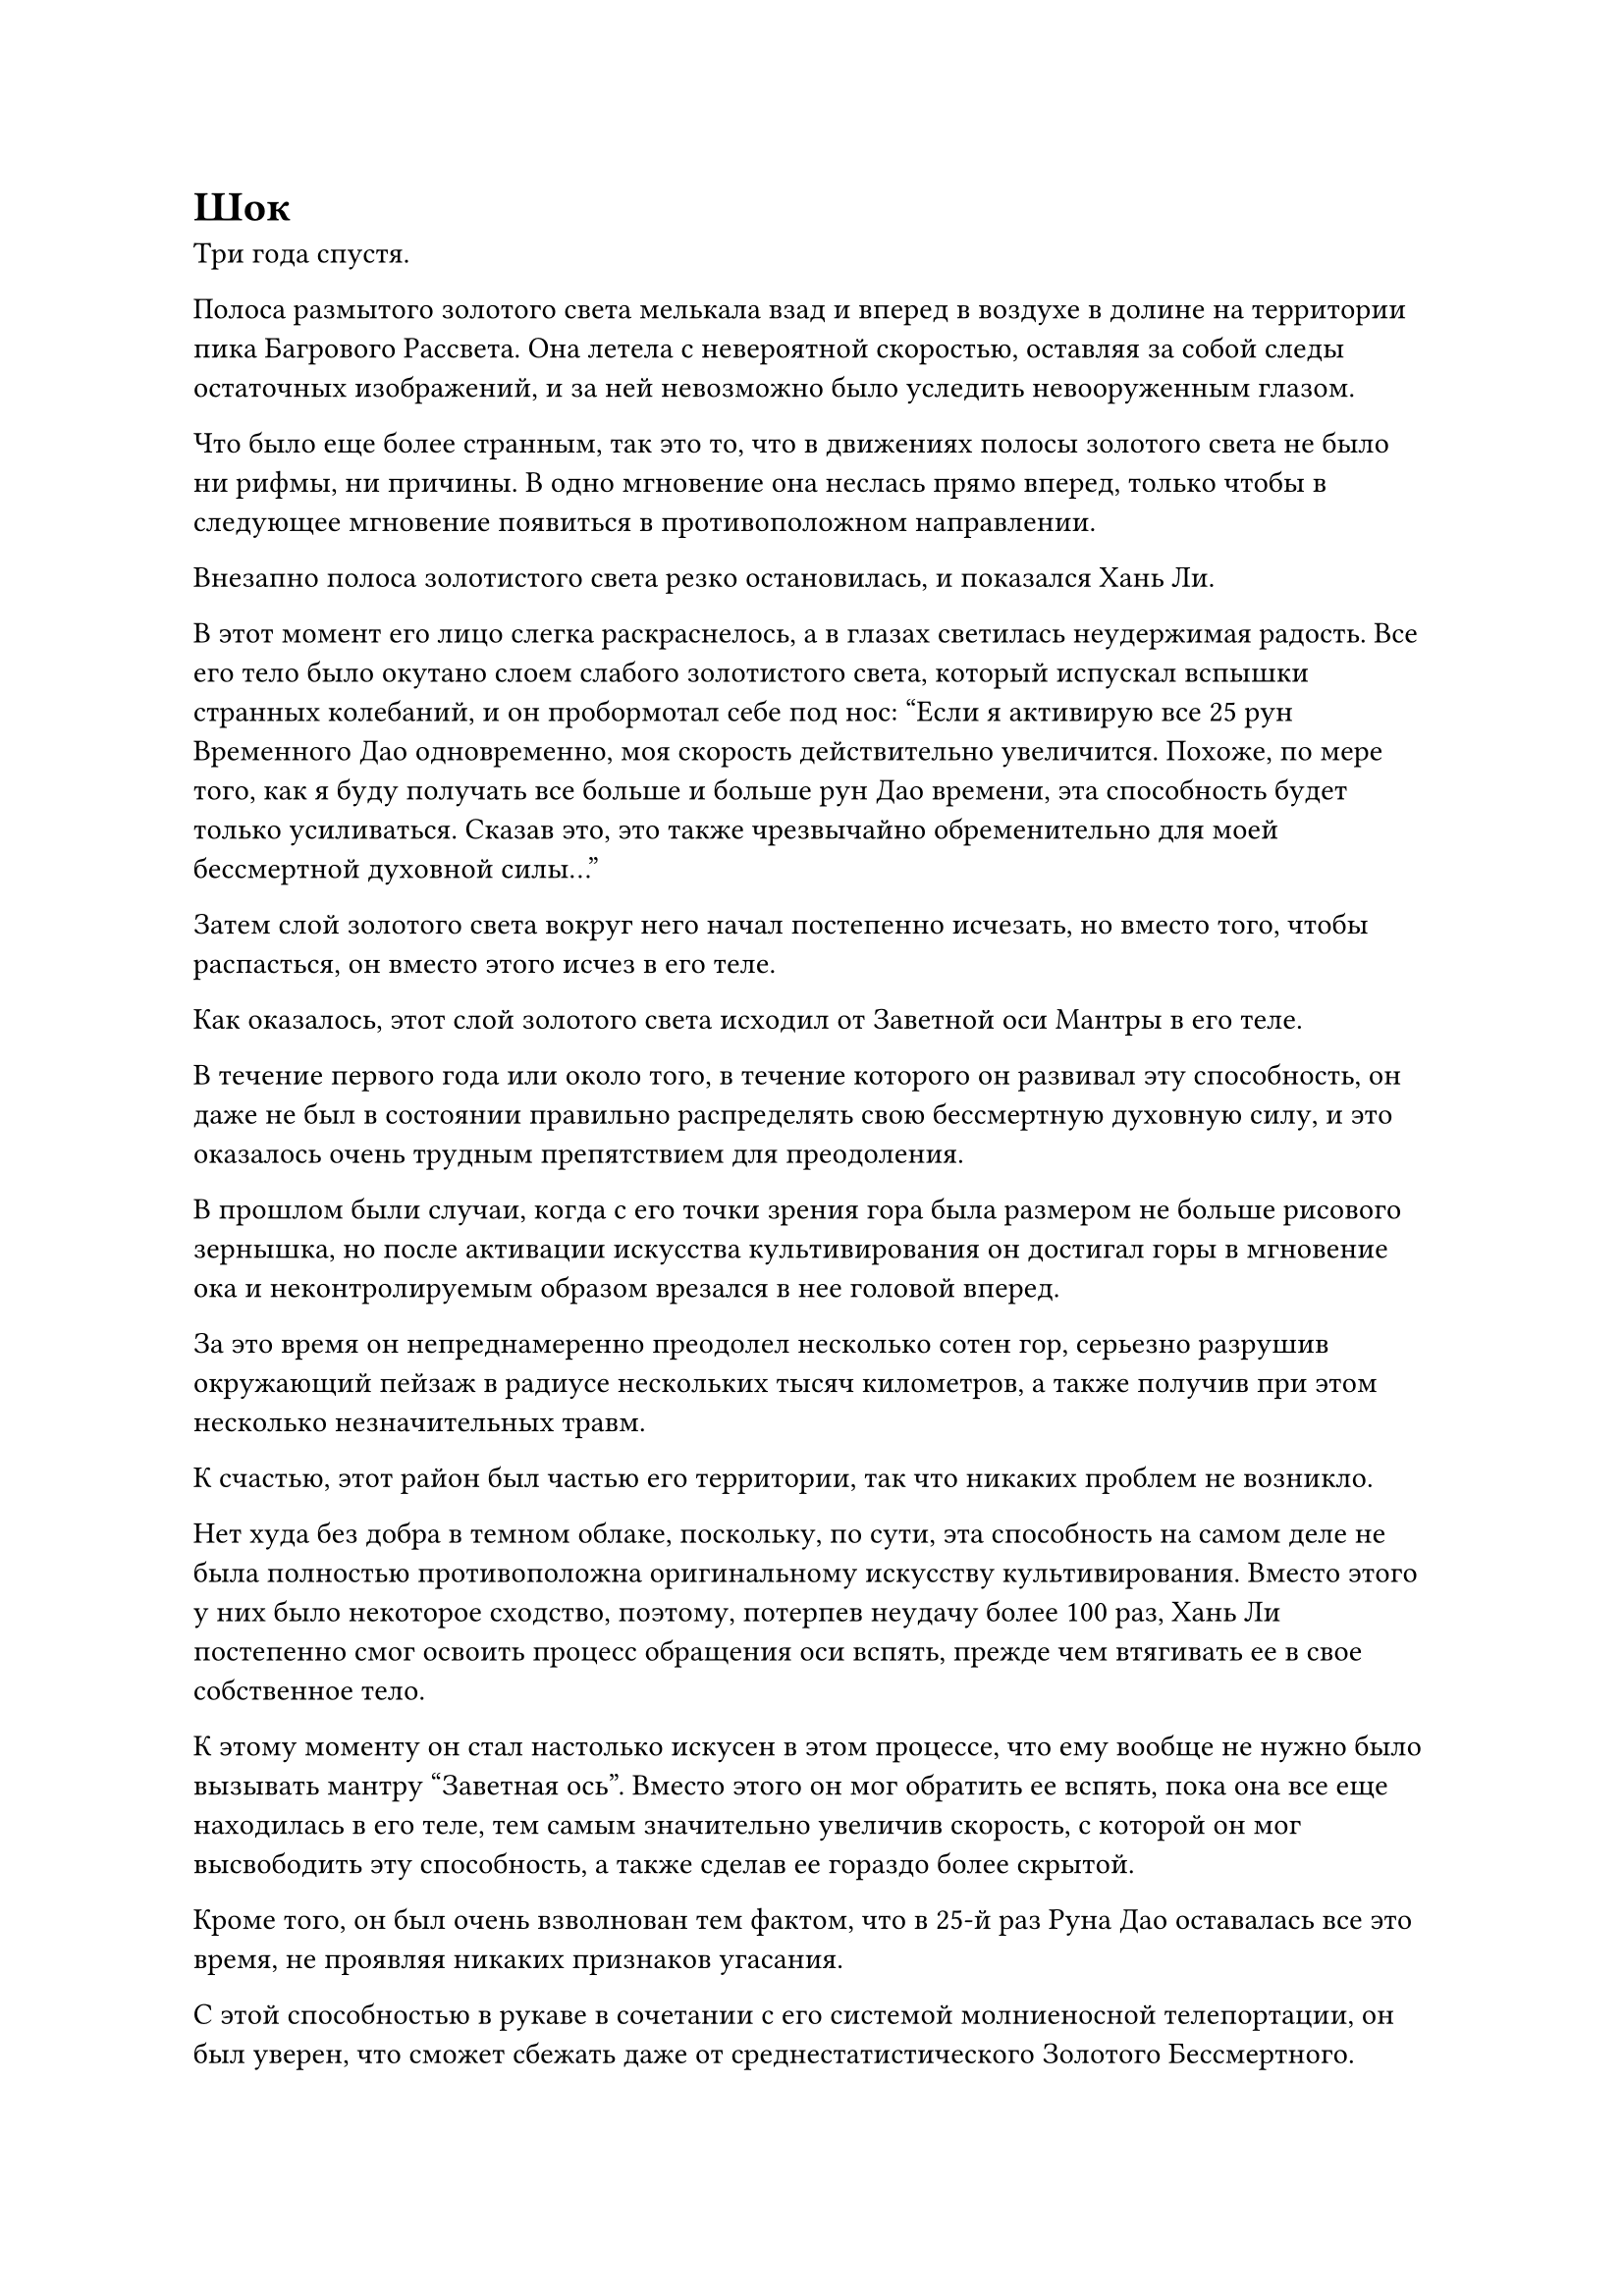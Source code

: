 = Шок

Три года спустя.

Полоса размытого золотого света мелькала взад и вперед в воздухе в долине на территории пика Багрового Рассвета. Она летела с невероятной скоростью, оставляя за собой следы остаточных изображений, и за ней невозможно было уследить невооруженным глазом.

Что было еще более странным, так это то, что в движениях полосы золотого света не было ни рифмы, ни причины. В одно мгновение она неслась прямо вперед, только чтобы в следующее мгновение появиться в противоположном направлении.

Внезапно полоса золотистого света резко остановилась, и показался Хань Ли.

В этот момент его лицо слегка раскраснелось, а в глазах светилась неудержимая радость. Все его тело было окутано слоем слабого золотистого света, который испускал вспышки странных колебаний, и он пробормотал себе под нос: "Если я активирую все 25 рун Временного Дао одновременно, моя скорость действительно увеличится. Похоже, по мере того, как я буду получать все больше и больше рун Дао времени, эта способность будет только усиливаться. Сказав это, это также чрезвычайно обременительно для моей бессмертной духовной силы..."

Затем слой золотого света вокруг него начал постепенно исчезать, но вместо того, чтобы распасться, он вместо этого исчез в его теле.

Как оказалось, этот слой золотого света исходил от Заветной оси Мантры в его теле.

В течение первого года или около того, в течение которого он развивал эту способность, он даже не был в состоянии правильно распределять свою бессмертную духовную силу, и это оказалось очень трудным препятствием для преодоления.

В прошлом были случаи, когда с его точки зрения гора была размером не больше рисового зернышка, но после активации искусства культивирования он достигал горы в мгновение ока и неконтролируемым образом врезался в нее головой вперед.

За это время он непреднамеренно преодолел несколько сотен гор, серьезно разрушив окружающий пейзаж в радиусе нескольких тысяч километров, а также получив при этом несколько незначительных травм.

К счастью, этот район был частью его территории, так что никаких проблем не возникло.

Нет худа без добра в темном облаке, поскольку, по сути, эта способность на самом деле не была полностью противоположна оригинальному искусству культивирования. Вместо этого у них было некоторое сходство, поэтому, потерпев неудачу более 100 раз, Хань Ли постепенно смог освоить процесс обращения оси вспять, прежде чем втягивать ее в свое собственное тело.

К этому моменту он стал настолько искусен в этом процессе, что ему вообще не нужно было вызывать мантру "Заветная ось". Вместо этого он мог обратить ее вспять, пока она все еще находилась в его теле, тем самым значительно увеличив скорость, с которой он мог высвободить эту способность, а также сделав ее гораздо более скрытой.

Кроме того, он был очень взволнован тем фактом, что в 25-й раз Руна Дао оставалась все это время, не проявляя никаких признаков угасания.

С этой способностью в рукаве в сочетании с его системой молниеносной телепортации, он был уверен, что сможет сбежать даже от среднестатистического Золотого Бессмертного.

Я потратил очень много времени, осваивая это искусство культивирования. Пришло время перейти к чему-то другому.

Помня об этом, Хань Ли спустился в свою пещерную обитель внизу.

Вскоре он снова появился в своей тайной комнате и сел, скрестив ноги, затем призвал свою мантру "Заветная ось", прежде чем открыть ее Око Истины.

На его ладони лежал маленький полупрозрачный кристалл, который купался в золотистом свете, исходящем от Ока Истины.

Чтобы сосредоточиться на освоении Истинной оси Обращения, вся спиртовая жидкость, произведенная Флаконом Управления Небесами за последние три года, была использована марионеткой Хань Ли для полива спиртовых растений, поэтому он только недавно нашел время проявить еще один кристалл.

Раздался слабый треск, и золотая нить вылетела изнутри, прежде чем вонзиться в Око Истины.

Все тело Хань Ли сильно содрогнулось, как будто ему нанесли тяжелый удар, но на этот раз, вместо того чтобы закрыть Око Истины, он позволил золотой нити вплавиться в него.

Мгновением позже руна Дао в 26-й раз появилась на его Заветной оси Мантры во вспышке белого света.

Увидев это, на лице Хань Ли появилась улыбка облегчения, и ему, наконец, подтвердилось, что Око Истины действительно может добавить руны Дао Времени к его Заветной Оси Мантры, поглотив эти кристаллы.

Это означало, что до тех пор, пока он будет демонстрировать кристалл каждый месяц, он сможет получать новую руну Дао времени каждый отдельный месяц!

Среднестатистическому бессмертному было чрезвычайно трудно культивировать Священное Писание Оси мантр, и часто случалось, что для достижения одной руны Временного Дао приходилось открывать две акупунктурные точки бессмертных, однако с помощью этого метода ему требовался всего один месяц, чтобы достичь каждой новой руны Временного Дао, и там похоже, для этого не было никакого верхнего предела!

24 Рун Временного Дао было достаточно, чтобы замедлить время менее чем на 10% от его первоначальной скорости, и с каждой достигнутой группой из шести рун Временного Дао этот эффект замедления заметно усиливался, так что же произойдет, когда он достигнет 30 рун Временного Дао, 36 или даже 60 или 108?

До тех пор, пока он будет продолжать совершенствовать второй уровень Священного Писания Оси Мантр, проявляя кристаллы каждый месяц, это не займет много времени, прежде чем он достигнет этого!

Хань Ли подавил волнение в своем сердце, переключившись на другую ручную печать и закрыв свое Око Истины.

После этого он тоже закрыл глаза и начал произносить заклинание, приступая к освоению второго уровня Священного писания Оси мантр.

……

10 лет пролетели в мгновение ока.

В течение этого времени Хань Ли совершенствовал второй уровень Священного писания Оси Мантр, одновременно проявляя кристаллы для поглощения Глазом Истины, и на данный момент количество рун Дао времени на Оси Заветной мантры уже увеличилось до 108.

По какой-то причине количество рун Временного Дао отказывалось увеличиваться дальше с этого момента, и казалось, что был достигнут какой-то предел.

Однако Хань Ли не был слишком разочарован этим. В конце концов, согласно Священному Писанию Оси Мантр, даже овладение третьим уровнем искусства культивирования должно было привести только к появлению 18 рун Временного Дао, и до этого момента никто в Дао Пылающего Дракона не был способен достичь этого.

По сравнению с предыдущим, эффективная дальность действия Mantra Treasured Axis не изменилась, но она была способна замедлять время потока в пределах своей эффективной зоны до поразительной степени - менее одной тысячной от своей обычной скорости.

Он поэкспериментировал, приказав своей марионетке атаковать его, и как только ее атака вошла в зону действия Заветной оси Мантры, она замедлилась до такой степени, что, казалось, полностью замерла.

Кроме того, эффект увеличения скорости его разворота по Истинной оси также достиг экстраординарного уровня, позволяя ему летать по воздуху, как падающая звезда, совершенно не отслеживаемым образом.

Однако активация любой из вышеупомянутых способностей в полной мере была невероятно обременительной для его бессмертной духовной силы, и его текущие запасы бессмертной духовной силы вообще не были способны поддерживать такой поразительный уровень затрат в течение длительного времени, поэтому он собирался использовать эти способности только против чрезвычайно грозных противников.

В этот момент вся его тайная комната была наполнена ослепительным золотым сиянием.

Хань Ли сделал ручную печать, и за его спиной появилась Заветная ось Мантры со всеми 108 рунами Дао времени на ее поверхности, излучающими золотой свет, окутывая все его тело золотым сиянием, которое делало его похожим на статую Будды.

По мере того, как руны Дао времени загорались одна за другой, заветная ось Мантры также начала медленно вращаться, и все 108 рун Дао времени загорелись всего за несколько секунд.

Цвет лица Хань Ли слегка побледнел, и он почувствовал, что его бессмертная духовная сила быстро расходуется, но он уже был готов к этому, и он перевернул обе руки, чтобы достать пару камней Бессмертного происхождения, чтобы восполнить свою энергию.

Затем он начал произносить заклинание, и ось превратилась в сплошное размытое пятно, в то время как ряд золотых нитей появился с ее поверхности, прежде чем сойтись к отверстию в ее центре.

Затем эти золотые нити переплелись, образовав золотой шар размером с кулак, который непрерывно вспыхивал золотым светом.

Сразу же после этого золотой свет, исходящий от клубка золотых нитей, значительно усилился, и он превратился в Око Истины.

Луч слабого золотого света вырвался из Ока Истины, и Хань Ли закрыл глаза, чтобы осмотреть свое окружение через Око Истины.

Все ограничения, которые он установил на окружающих стенах, мгновенно проявились в прозрачном состоянии, и над ними появились бесчисленные руны духовной силы. Хань Ли мог видеть все мельчайшие изменения, происходящие в ограничениях, так же ясно, как тыльную сторону своей собственной ладони.

Пространство впереди также превратилось в обширное пространство мрачной серости, и Мэн Юньгуй, Мэн Цяньцянь и остальные постепенно показались на фоне пейзажа за пределами пика Багрового Рассвета.

Казалось, что Око Истины способно заглянуть прямо сквозь само пространство, и сердце Хань Ли слегка дрогнуло, когда он увидел это

Способность Ока Истины видеть сквозь иллюзии не сильно отличалась от способности его Духовных Глаз Ясновидения, но после того, как количество рун Дао времени на его Заветной оси Мантры увеличилось до 108, Око Истины стало значительно более мощным, способным наблюдать гораздо больше, чем его Духовный Глаз Ясновидения Глаза.

У него была способность, которая могла сочетать в себе его Око Разрушения Закона и его Ясновидящие Духовные Глаза, но даже этого сейчас сильно не хватало по сравнению с его Оком Истины.

Хань Ли мягко выдохнул, когда на его лице появилось торжественное выражение, и он взмахнул рукой, чтобы вызвать свой Флакон, контролирующий Небеса.

Как раз в тот момент, когда он собирался рассмотреть флакон своим Глазом Истины, внезапно произошел неожиданный поворот событий.

Флакон вылетел из его руки, прежде чем завис в воздухе, и от его поверхности начал исходить ослепительный свет, делая его похожим на крошечное зеленое солнце.

Сразу же после этого из зеленого света вырвался взрыв огромной силы, и Хань Ли был застигнут врасплох, непроизвольно отлетев назад по воздуху, пока его спина не ударилась о стену позади него.

На его лице появилось удивленное выражение, и прежде чем он успел что-либо предпринять, его Заветная Ось Мантры перелетела к Флакону, управляющему Небесами, излучая ослепительный золотой свет, который был в несколько раз ярче обычного.

В частности, Око Истины светилось чрезвычайно ярко, а круг рун вокруг зрачка быстро извивался, как будто они ожили.

Это было так, как будто они резонировали друг с другом.

Хань Ли поспешно положил пару Камней Бессмертного Происхождения в свои руки, чтобы он мог сделать ручную печать, но, к его удивлению, и Флакон, управляющий Небесами, и Мантра Истинной Оси больше не были под его контролем.

Внезапно Око Истины направило луч золотого света во Флакон, управляющий Небесами, и флакон начал быстро увеличиваться в размерах, достигнув размеров человеческой головы в мгновение ока.

Затем на поверхности флакона появились бесчисленные зеленые руны, и они напоминали бесчисленных плавающих головастиков.

Толстый столб зеленого света вырвался из флакона, затем пронзил пространство впереди, прежде чем исчезнуть в нем.

Вместо того чтобы закрыться, разорванное пространство начало сильно деформироваться, напоминая большой черный рот, который непрерывно содрогался.

В следующее мгновение из пространственного разлома вырвалось огромное пространство света.

Свет был очень ярким, но не ослепляющим, и он вытекал из пространственного разлома подобно нежному потоку воды.

В этот момент Хань Ли уже поднялся на ноги и с озадаченным выражением лица наблюдал за разворачивающейся перед ним сценой, не уверенный в том, принесет ли это удачу или катастрофу.

Несмотря на то, что Заветная Ось Мантры в настоящее время находилась вне его контроля, он все еще мог заставить ее исчезнуть, отрезав бессмертную духовную силу, вытекающую из его тела, но он не был уверен, хочет ли он этого делать.

Как раз в тот момент, когда Хань Ли колебался, как поступить дальше, ситуация приняла другой оборот.

#pagebreak()